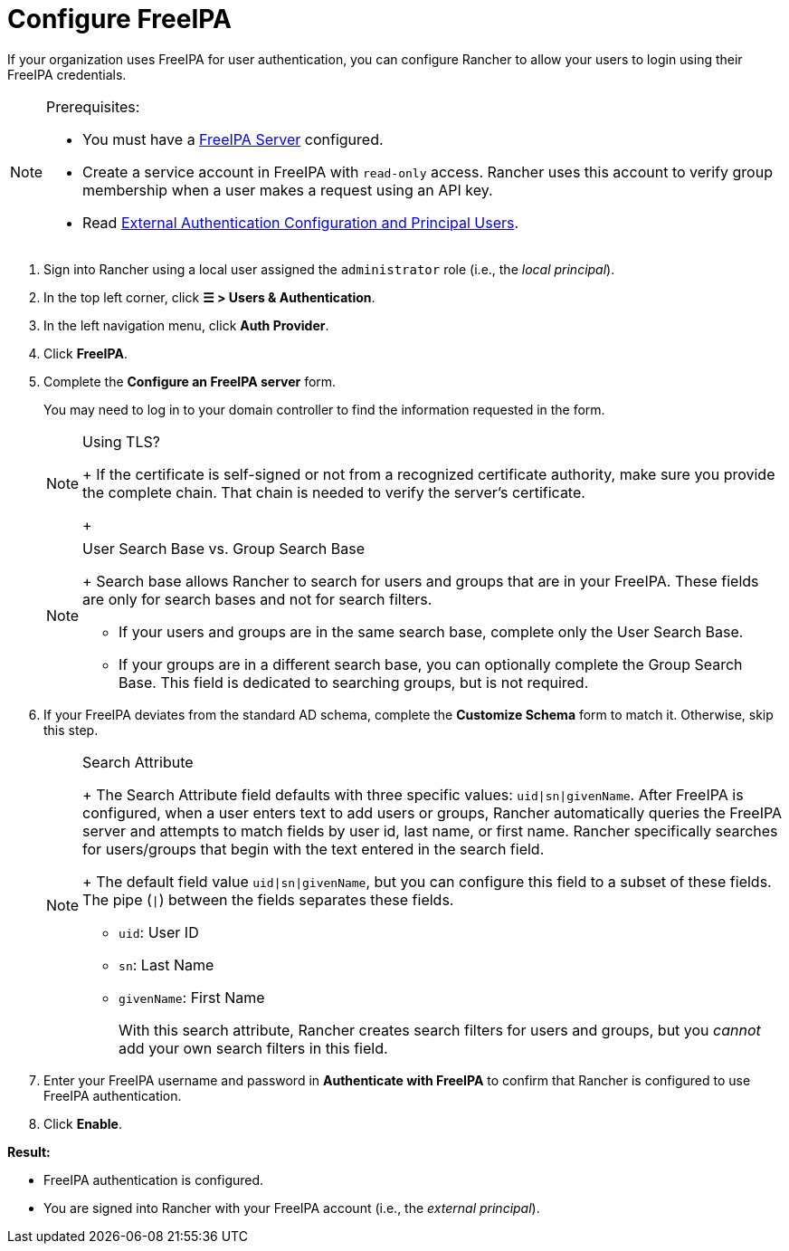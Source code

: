 = Configure FreeIPA

If your organization uses FreeIPA for user authentication, you can configure Rancher to allow your users to login using their FreeIPA credentials.

[NOTE]
.Prerequisites:
====

* You must have a https://www.freeipa.org/[FreeIPA Server] configured.
* Create a service account in FreeIPA with `read-only` access. Rancher uses this account to verify group membership when a user makes a request using an API key.
* Read link:authentication-config.adoc#external-authentication-configuration-and-principal-users[External Authentication Configuration and Principal Users].
====


. Sign into Rancher using a local user assigned the `administrator` role (i.e., the _local principal_).
. In the top left corner, click *☰ > Users & Authentication*.
. In the left navigation menu, click *Auth Provider*.
. Click *FreeIPA*.
. Complete the *Configure an FreeIPA server* form.
+
You may need to log in to your domain controller to find the information requested in the form.
+

[NOTE]
.Using TLS?
====
+
If the certificate is self-signed or not from a recognized certificate authority, make sure you provide the complete chain. That chain is needed to verify the server's certificate.
+
====

+

[NOTE]
.User Search Base vs. Group Search Base
====
+
Search base allows Rancher to search for users and groups that are in your FreeIPA.  These fields are only for search bases and not for search filters.

 ** If your users and groups are in the same search base, complete only the User Search Base.
 ** If your groups are in a different search base, you can optionally complete the Group Search Base. This field is dedicated to searching groups, but is not required.

+
====


. If your FreeIPA deviates from the standard AD schema, complete the *Customize Schema* form to match it. Otherwise, skip this step.
+

[NOTE]
.Search Attribute
====
+
The Search Attribute field defaults with three specific values: `uid|sn|givenName`. After FreeIPA is configured, when a user enters text to add users or groups, Rancher automatically queries the FreeIPA server and attempts to match fields by user id, last name, or first name. Rancher specifically searches for users/groups that begin with the text entered in the search field.
+
The default field value `uid|sn|givenName`, but you can configure this field to a subset of these fields. The pipe (`|`) between the fields separates these fields.

 ** `uid`: User ID
 ** `sn`: Last Name
 ** `givenName`: First Name

+
With this search attribute, Rancher creates search filters for users and groups, but you _cannot_ add your own search filters in this field.
+
====


. Enter your FreeIPA username and password in *Authenticate with FreeIPA* to confirm that Rancher is configured to use FreeIPA authentication.
. Click *Enable*.

*Result:*

* FreeIPA authentication is configured.
* You are signed into Rancher with your FreeIPA account (i.e., the _external principal_).
